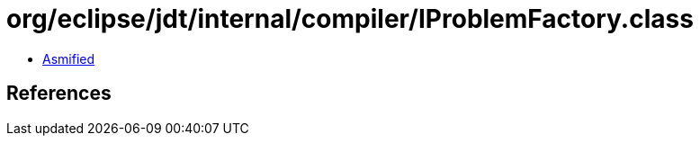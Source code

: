 = org/eclipse/jdt/internal/compiler/IProblemFactory.class

 - link:IProblemFactory-asmified.java[Asmified]

== References

